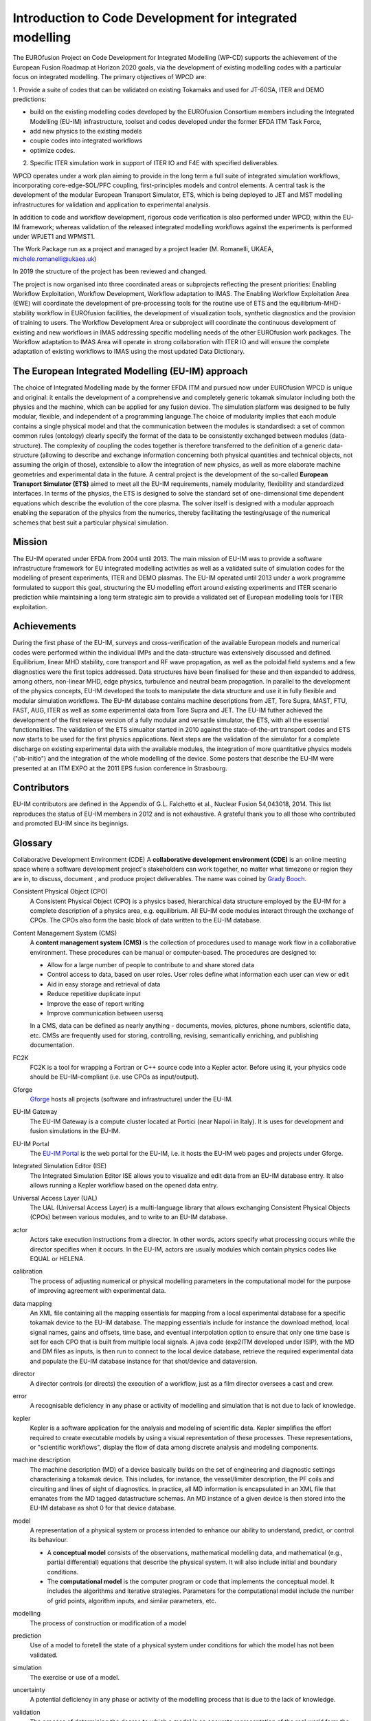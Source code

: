 .. _world_wpcd_structure:

=========================================================
Introduction to Code Development for integrated modelling
=========================================================

The EUROfusion Project on Code Development for Integrated Modelling (WP-CD)
supports the achievement of the European Fusion Roadmap at Horizon 2020
goals, via the development of existing modelling codes with a particular
focus on integrated modelling. The primary objectives of WPCD are: 

1. Provide a suite of codes that can be validated on existing Tokamaks and
used for JT-60SA, ITER and DEMO predictions:

-  build on the existing modelling codes developed by the EUROfusion
   Consortium members including the Integrated Modelling (EU-IM)
   infrastructure, toolset and codes developed under the former EFDA ITM
   Task Force,
-  add new physics to the existing models
-  couple codes into integrated workflows
-  optimize codes.

2.  Specific ITER simulation work in support of ITER IO and F4E with specified deliverables.

WPCD operates under a work plan aiming to provide in the long term a full suite of integrated simulation workflows, incorporating core-edge-SOL/PFC coupling, first-principles models and control elements. A central task is the development of the modular European Transport Simulator, ETS, which is being deployed to JET and MST modelling infrastructures for validation and application to experimental analysis.

In addition to code and workflow development, rigorous code verification is also performed under WPCD, within the EU-IM framework; whereas validation of the released integrated modelling workflows against the experiments is performed under WPJET1 and WPMST1.

The Work Package run as a project and managed by a project leader (M. Romanelli, UKAEA, michele.romanelli@ukaea.uk)

In 2019 the structure of the project has been reviewed and changed.

The project is now organised into three coordinated areas or subprojects reflecting the present priorities: Enabling Workflow Exploitation, Workflow Development, Workflow adaptation to IMAS. The Enabling Workflow Exploitation Area (EWE) will coordinate the development of pre-processing tools for the routine use of ETS and the equilibrium-MHD-stability workflow in EUROfusion facilities, the development of visualization tools, synthetic diagnostics and the provision of training to users. The Workflow Development Area or subproject will coordinate the continuous development of existing and new workflows in IMAS addressing specific modelling needs of the other EUROfusion work packages. The Workflow adaptation to IMAS Area will operate in strong collaboration with ITER IO and will ensure the complete adaptation of existing workflows to IMAS using the most updated Data Dictionary.

.. _world_wpcd_structure:

The European Integrated Modelling (EU-IM) approach
==================================================

The choice of Integrated Modelling made by the former EFDA ITM and
pursued now under EUROfusion WPCD is unique and original: it entails the
development of a comprehensive and completely generic tokamak simulator
including both the physics and the machine, which can be applied for any
fusion device. The simulation platform was designed to be fully modular,
flexible, and independent of a programming language.The choice of
modularity implies that each module contains a single physical model and
that the communication between the modules is standardised: a set of common
common rules (ontology) clearly specify the format of the data to be
consistently exchanged between modules (data-structure). The complexity of
coupling the codes together is therefore transferred to the definition of a
generic data-structure (allowing to describe and exchange information
concerning both physical quantities and technical objects, not assuming the
origin of those), extensible to allow the integration of new physics, as
well as more elaborate machine geometries and experimental data in the
future. A central project is the development of the so-called **European
Transport Simulator (ETS)** aimed to meet all the EU-IM requirements,
namely modularity, flexibility and standardized interfaces. In terms of the
physics, the ETS is designed to solve the standard set of one-dimensional
time dependent equations which describe the evolution of the core plasma.
The solver itself is designed with a modular approach enabling the
separation of the physics from the numerics, thereby facilitating the
testing/usage of the numerical schemes that best suit a particular physical
simulation.

.. _world_itm_mission:

Mission
========

The EU-IM operated under EFDA from 2004 until 2013. The main mission of
EU-IM was to provide a software infrastructure framework for EU
integrated modelling activities as well as a validated suite of
simulation codes for the modelling of present experiments, ITER and DEMO
plasmas. The EU-IM operated until 2013 under a work programme
formulated to support this goal, structuring the EU modelling effort
around existing experiments and ITER scenario prediction while
maintaining a long term strategic aim to provide a validated set of
European modelling tools for ITER exploitation.

.. _world_itm_achievements:

Achievements
============

During the first phase of the EU-IM, surveys and cross-verification of the
available European models and numerical codes were performed within the
individual IMPs and the data-structure was extensively discussed and
defined. Equilibrium, linear MHD stability, core transport and RF wave
propagation, as well as the poloidal field systems and a few diagnostics
were the first topics addressed. Data structures have been finalised for
these and then expanded to address, among others, non-linear MHD, edge
physics, turbulence and neutral beam propagation. In parallel to the
development of the physics concepts, EU-IM developed the tools to
manipulate the data structure and use it in fully flexible and modular
simulation workflows. The EU-IM database contains machine descriptions from
JET, Tore Supra, MAST, FTU, FAST, AUG, ITER as well as some experimental
data from Tore Supra and JET. The EU-IM futher achieved the development of
the first release version of a fully modular and versatile simulator, the
ETS, with all the essential functionalities. The validation of the ETS
simualtor started in 2010 against the state-of-the-art transport codes and
ETS now starts to be used for the first physics applications. Next steps
are the validation of the simulator for a complete discharge on existing
experimental data with the available modules, the integration of more
quantitative physics models ("ab-initio") and the integration of the whole
modelling of the device. Some posters that describe the EU-IM were presented
at an ITM EXPO at the 2011 EPS fusion conference in Strasbourg.

.. _world_itm_structure:

Contributors
============

EU-IM contributors are defined in the Appendix of G.L. Falchetto et
al., Nuclear Fusion 54,043018, 2014. This list reproduces the status of
EU-IM members in 2012 and is not exhaustive. A grateful thank you to
all those who contributed and promoted EU-IM since its beginnigs.


.. _itm_glossary:

Glossary
========

Collaborative Development Environment (CDE)
A **collaborative development
environment (CDE)** is an online meeting space where a software development
project's stakeholders can work together, no matter what timezone or region
they are in, to discuss, document , and produce project deliverables. The name was coined by `Grady Booch <http://en.wikipedia.org/wiki/Grady_Booch>`__.
 
Consistent Physical Object (CPO)
   A Consistent Physical Object (CPO) is a
   physics based, hierarchical data structure employed by the EU-IM for a
   complete description of a physics area, e.g. equilibrium. All EU-IM code
   modules interact through the exchange of CPOs. The CPOs also form the
   basic block of data written to the EU-IM database.

Content Management System (CMS)
   A **content management system (CMS)** is
   the collection of procedures used to manage work flow in a collaborative
   environment. These procedures can be manual or computer-based. The
   procedures are designed to:

   - Allow for a large number of people to contribute to and share stored
     data
   - Control access to data, based on user roles. User roles define what
     information each user can view or edit
   - Aid in easy storage and retrieval of data
   - Reduce repetitive duplicate input
   - Improve the ease of report writing
   - Improve communication between usersq

   In a CMS, data can be defined as nearly anything - documents, movies,
   pictures, phone numbers, scientific data, etc. CMSs are frequently used
   for storing, controlling, revising, semantically enriching, and
   publishing documentation.

FC2K
   FC2K is a tool for wrapping a Fortran or C++ source code into a Kepler
   actor. Before using it, your physics code should be EU-IM-compliant (i.e.
   use CPOs as input/output).

Gforge
  `Gforge <https://gforge6.eufus.eu>`__ hosts all projects (software and infrastructure) under the EU-IM.

EU-IM Gateway
   The EU-IM Gateway is a compute cluster located at Portici (near
   Napoli in Italy). It is uses for development and fusion simulations in
   the EU-IM.

EU-IM Portal
   The `EU-IM Portal
   <https://portal.eufus.eu/idp/login.php?sp=itm&tok=TeqwPv9>`__ is the web
   portal for the EU-IM, i.e. it hosts the EU-IM web pages and projects
   under Gforge.

Integrated Simulation Editor (ISE)
   The Integrated Simulation Editor ISE allows you to visualize and edit
   data from an EU-IM database entry. It also allows running a Kepler
   workflow based on the opened data entry.

Universal Access Layer (UAL)
   The UAL (Universal Access Layer) is a multi-language library that
   allows exchanging Consistent Physical Objects (CPOs) between various
   modules, and to write to an EU-IM database.

actor
   Actors take execution instructions from a director. In other words,
   actors specify what processing occurs while the director specifies
   when it occurs. In the EU-IM, actors are usually modules which
   contain physics codes like EQUAL or HELENA.

calibration
   The process of adjusting numerical or physical modelling parameters
   in the computational model for the purpose of improving agreement
   with experimental data.

data mapping
   An XML file containing all the mapping essentials for mapping from a
   local experimental database for a specific tokamak device to the EU-IM
   database. The mapping essentials include for instance the download
   method, local signal names, gains and offsets, time base, and
   eventual interpolation option to ensure that only one time base is
   set for each CPO that is built from multiple local signals. A java
   code (exp2ITM developed under ISIP), with the MD and DM files as
   inputs, is then run to connect to the local device database, retrieve
   the required experimental data and populate the EU-IM database instance
   for that shot/device and dataversion.

director
   A director controls (or directs) the execution of a workflow, just as
   a film director oversees a cast and crew.

error
   A recognisable deficiency in any phase or activity of modelling and
   simulation that is not due to lack of knowledge.

kepler
   Kepler is a software application for the analysis and modeling of
   scientific data. Kepler simplifies the effort required to create
   executable models by using a visual representation of these
   processes. These representations, or "scientific workflows", display
   the flow of data among discrete analysis and modeling components.

machine description
   The machine description (MD) of a device basically builds on the set
   of engineering and diagnostic settings characterising a tokamak
   device. This includes, for instance, the vessel/limiter description,
   the PF coils and circuiting and lines of sight of diagnostics. In
   practice, all MD information is encapsulated in an XML file that
   emanates from the MD tagged datastructure schemas. An MD instance of
   a given device is then stored into the EU-IM database as shot 0 for
   that device database.

model
   A representation of a physical system or process intended to enhance
   our ability to understand, predict, or control its behaviour.

   -  A **conceptual model**
      consists of the observations, mathematical modelling data, and
      mathematical (e.g., partial differential) equations that describe
      the physical system. It will also include initial and boundary
      conditions.
   -  The **computational model**
      is the computer program or code that implements the conceptual
      model. It includes the algorithms and iterative strategies.
      Parameters for the computational model include the number of grid
      points, algorithm inputs, and similar parameters, etc.

modelling
   The process of construction or modification of a model

prediction
   Use of a model to foretell the state of a physical system under
   conditions for which the model has not been validated.

simulation
   The exercise or use of a model.

uncertainty
   A potential deficiency in any phase or activity of the modelling
   process that is due to the lack of knowledge.

validation
   The process of determining the degree to which a model is an
   accurate representation of the real world form the perspective of the
   intended uses of the model.

verification
   The process of determining that a model implementation
   accurately represents the developer's conceptual description of the model
   and the solution to the model. 
   

Support
=======

Getting support for the EU-IM platform and Gateway
--------------------------------------------------

The EU-IM provides several ways to get support when you run into problems.
Which one to choose depends on the nature of your problem. This page
tries to give an overview.

Support for problems related to the EU-IM Gateway
-------------------------------------------------

The official documentation of the ITM Gateway can be found at
https://wiki.eufus.eu.


Support for problems related to the EU-IM Platform and Software
---------------------------------------------------------------

All ITM-specific software and the whole ITM platform is supported by the
Core Programming Team (CPT). You can submit trouble tickets to them via
the General Support Project in the GForge system. To get more effective
help, have a look at the guidelines prepared here: `How to report an
issue <http://portal.efda-itm.eu/twiki/bin/view/Main/HowToReportAnIssue>`__.

To directly submit a trouble ticket, go to: `General Support Tracker
(https://gforge6.eufus.eu/gf/project/generalsupport/tracker/) <https://gforge6.eufus.eu/gf/project/generalsupport/tracker/?action=TrackerItemBrowse&tracker_id=184>`__.

Use this support tracker if your problem falls in the following
categories:

-  Problems using the UAL, FC2K, HPC2K or similar tools
-  Problems running Kepler or Kepler workflows
-  Visualization tools: VisIt, Python
-  Integrated Simulation Editor (ISE)
-  Any software project that is hosted in GForge
-  Any kind of scientific software

Feature requests for EU-IM Software
-----------------------------------

Feature requests for software developed within the ITM can be submitted
to a separate tracker.

To submit a feature request, please go to `General Feature Request
Tracker <https://gforge6.eufus.eu/gf/project/generalsupport/tracker/?action=TrackerItemBrowse&tracker_id=702>`_.

If you are unsure whether to file a bug report of feature request, have
a look at these guidlines: `How to report an
issue <https://portal.eufus.eu/twiki/bin/view/Main/HowToReportAnIssue>`_.


.. _world_itm_external_links:

Links to related external projects
==================================

-  `EUFORIA Project <http://www.euforia-project.eu/EUFORIA/>`__
-  `MAPPER Project <http://www.mapper-project.eu/>`__
-  `EFDA High Level Support Team (HLST) <https://www.efda-hlst.eu/>`__
-  `EFDA Goal Oriented Training in Theory (GOTiT) <https://solps-mdsplus.aug.ipp.mpg.de/GOTiT/>`__

